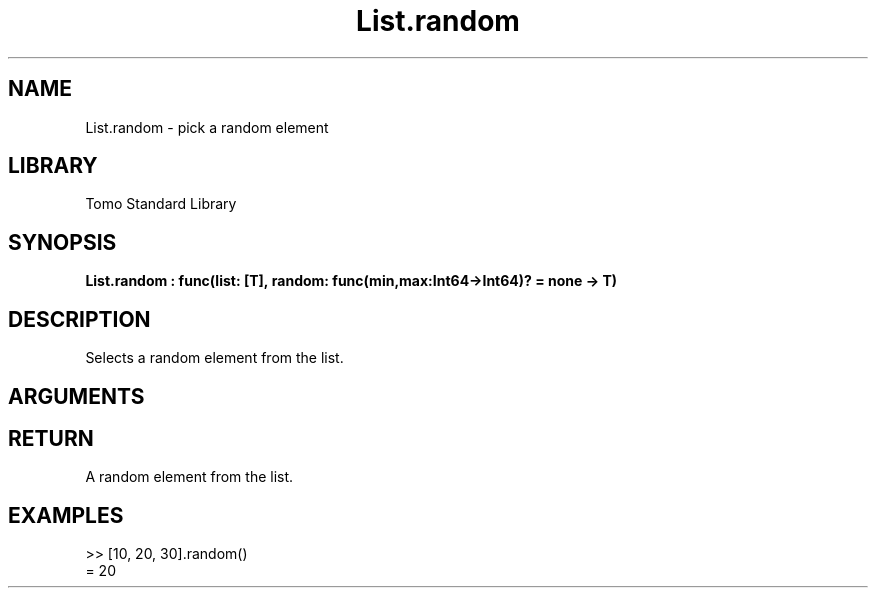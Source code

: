 '\" t
.\" Copyright (c) 2025 Bruce Hill
.\" All rights reserved.
.\"
.TH List.random 3 2025-04-21 "Tomo man-pages"
.SH NAME
List.random \- pick a random element
.SH LIBRARY
Tomo Standard Library
.SH SYNOPSIS
.nf
.BI List.random\ :\ func(list:\ [T],\ random:\ func(min,max:Int64->Int64)?\ =\ none\ ->\ T)
.fi
.SH DESCRIPTION
Selects a random element from the list.


.SH ARGUMENTS

.TS
allbox;
lb lb lbx lb
l l l l.
Name	Type	Description	Default
list	[T]	The list from which to select a random element. 	-
random	func(min,max:Int64->Int64)?	If provided, this function will be used to get a random index in the list. Returned values must be between `min` and `max` (inclusive). (Used for deterministic pseudorandom number generation) 	none
.TE
.SH RETURN
A random element from the list.

.SH EXAMPLES
.EX
>> [10, 20, 30].random()
= 20
.EE
